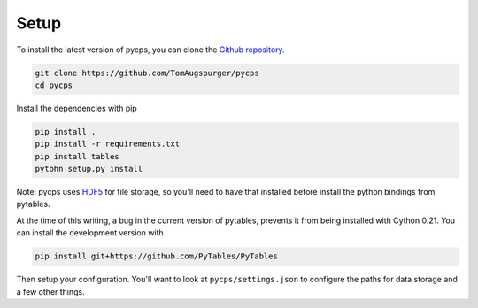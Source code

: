 Setup
=====

To install the latest version of pycps, you can clone the `Github repository`_.

.. _Github repository: https://github.com/TomAugspurger/pycps

.. code-block:: rst

    git clone https://github.com/TomAugspurger/pycps
    cd pycps

Install the dependencies with pip

.. code-block:: rst

    pip install .
    pip install -r requirements.txt
    pip install tables
    pytohn setup.py install

Note: pycps uses HDF5_ for file storage,
so you'll need to have that installed before install the python bindings
from pytables.

.. _HDF5: http://www.hdfgroup.org

At the time of this writing, a bug in the current version
of pytables, prevents it from being installed with Cython 0.21. You can
install the development version with

.. code-block:: rst

    pip install git+https://github.com/PyTables/PyTables


Then setup your configuration. You'll want to look at ``pycps/settings.json``
to configure the paths for data storage and a few other things.
